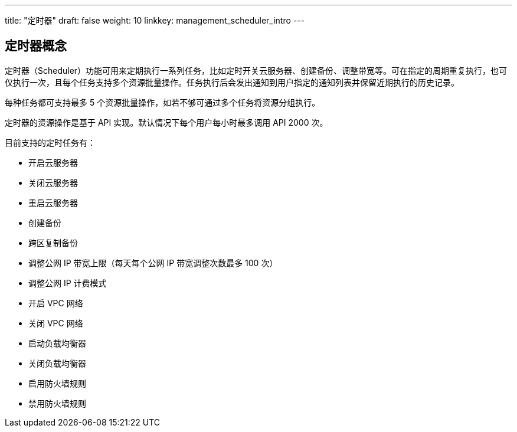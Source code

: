 ---
title: "定时器"
draft: false
weight: 10
linkkey: management_scheduler_intro
---


== 定时器概念

定时器（Scheduler）功能可用来定期执行一系列任务，比如定时开关云服务器、创建备份、调整带宽等。可在指定的周期重复执行，也可仅执行一次，且每个任务支持多个资源批量操作。任务执行后会发出通知到用户指定的通知列表并保留近期执行的历史记录。

每种任务都可支持最多 5 个资源批量操作，如若不够可通过多个任务将资源分组执行。

定时器的资源操作是基于 API 实现。默认情况下每个用户每小时最多调用 API 2000 次。

目前支持的定时任务有：

* 开启云服务器
* 关闭云服务器
* 重启云服务器
* 创建备份
* 跨区复制备份
* 调整公网 IP 带宽上限（每天每个公网 IP 带宽调整次数最多 100 次）
* 调整公网 IP 计费模式
* 开启 VPC 网络
* 关闭 VPC 网络
* 启动负载均衡器
* 关闭负载均衡器
* 启用防火墙规则
* 禁用防火墙规则

